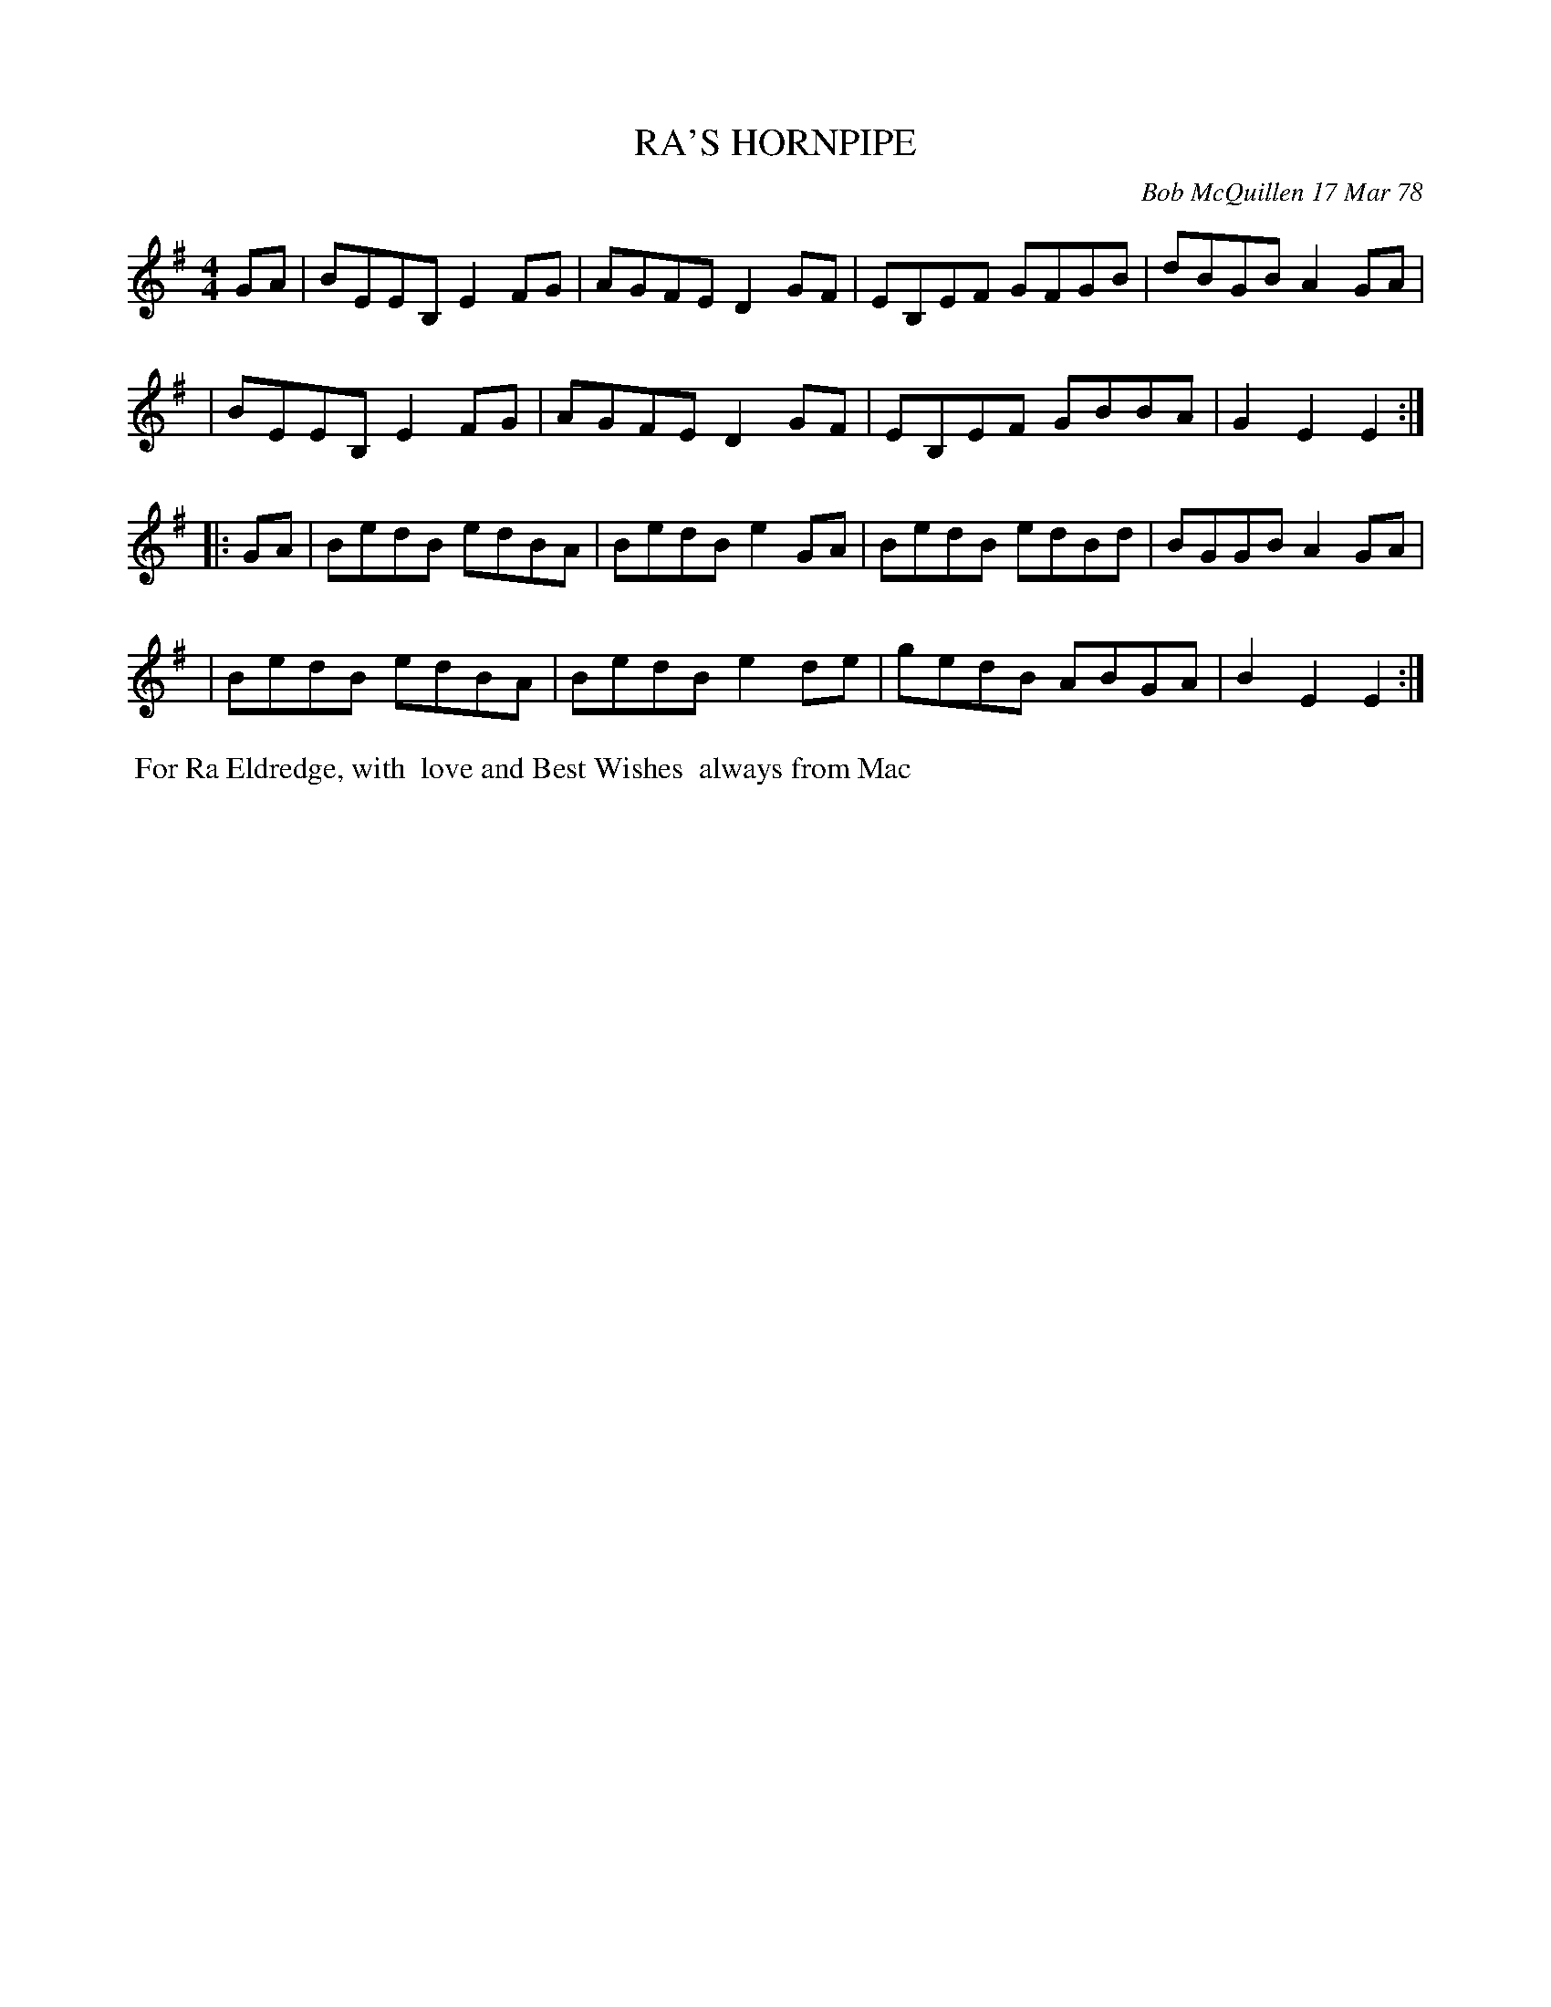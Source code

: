 X: 03071
T: RA'S HORNPIPE
C: Bob McQuillen 17 Mar 78
B: Bob's Note Book 03 #71
%R: hornpipe, reel
%D:1978
Z: 2020 John Chambers <jc:trillian.mit.edu>
M: 4/4	% no time signature in booklet
L: 1/8
K: Em
GA \
| BEEB, E2FG | AGFE D2GF | EB,EF GFGB | dBGB A2GA |
| BEEB, E2FG | AGFE D2GF | EB,EF GBBA | G2E2 E2  :|
|: GA \
| BedB edBA | BedB e2GA | BedB edBd | BGGB A2GA |
| BedB edBA | BedB e2de | gedB ABGA | B2E2 E2  :|
%%begintext align
%% For Ra Eldredge, with
%% love and Best Wishes
%% always from Mac
%%endtext
